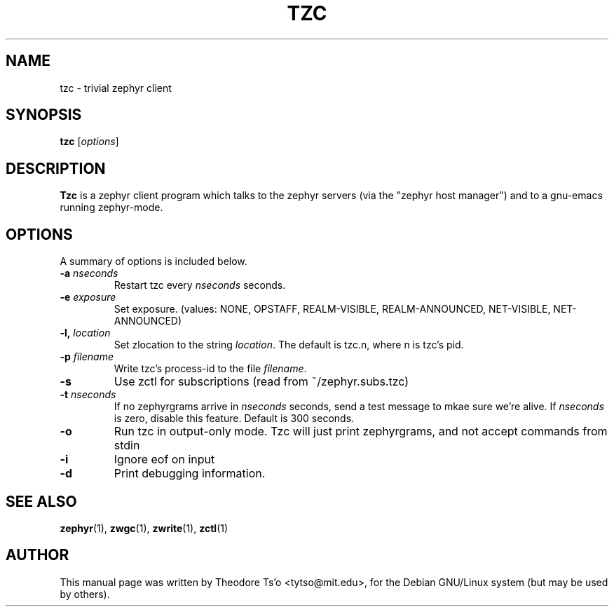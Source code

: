 .\"                                      Hey, EMACS: -*- nroff -*-
.\" First parameter, NAME, should be all caps
.\" Second parameter, SECTION, should be 1-8, maybe w/ subsection
.\" other parameters are allowed: see man(7), man(1)
.TH TZC 1 "July 15, 2002"
.\" Please adjust this date whenever revising the manpage.
.\"
.\" Some roff macros, for reference:
.\" .nh        disable hyphenation
.\" .hy        enable hyphenation
.\" .ad l      left justify
.\" .ad b      justify to both left and right margins
.\" .nf        disable filling
.\" .fi        enable filling
.\" .br        insert line break
.\" .sp <n>    insert n+1 empty lines
.\" for manpage-specific macros, see man(7)
.SH NAME
tzc \- trivial zephyr client
.SH SYNOPSIS
.B tzc
.RI [ options ] 
.SH DESCRIPTION
.B Tzc
is a zephyr client program which talks to the zephyr servers (via the
"zephyr host manager") and to a gnu-emacs running zephyr-mode.
.SH OPTIONS
A summary of options is included below.
.TP
.BI \-a " nseconds"
Restart tzc every 
.I nseconds
seconds.
.TP
.BI \-e " exposure"
Set exposure.  (values: NONE, OPSTAFF, REALM-VISIBLE, REALM-ANNOUNCED, 
NET-VISIBLE, NET-ANNOUNCED)
.TP
.BI \-l, " location"
Set zlocation to the string
.IR location .
The default is tzc.n, where n is tzc's pid.
.TP
.BI \-p " filename"
Write tzc's process-id to the file
.IR filename .
.TP
.B \-s
Use zctl for subscriptions (read from ~/zephyr.subs.tzc)
.TP
.BI \-t " nseconds"
If no zephyrgrams arrive in
.I nseconds
seconds, send a test message to mkae sure we're alive.  If
.I nseconds
is zero, disable this feature.  Default is 300 seconds.
.TP
.B \-o
Run tzc in output-only mode.  Tzc will just print zephyrgrams, and not
accept commands from stdin
.TP
.B \-i
Ignore eof on input
.TP
.B \-d
Print debugging information.
.SH SEE ALSO
.BR zephyr (1),
.BR zwgc (1),
.BR zwrite (1),
.BR zctl (1)
.SH AUTHOR
This manual page was written by Theodore Ts'o <tytso@mit.edu>,
for the Debian GNU/Linux system (but may be used by others).
